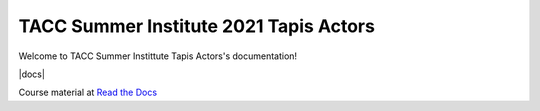 TACC Summer Institute 2021 Tapis Actors
---------------------------------------


Welcome to TACC Summer Instittute Tapis Actors's documentation!

|docs|

Course material at `Read the Docs`_

.. _Read the Docs: https://summer-institute-2021-tapis-actors.readthedocs.io/



